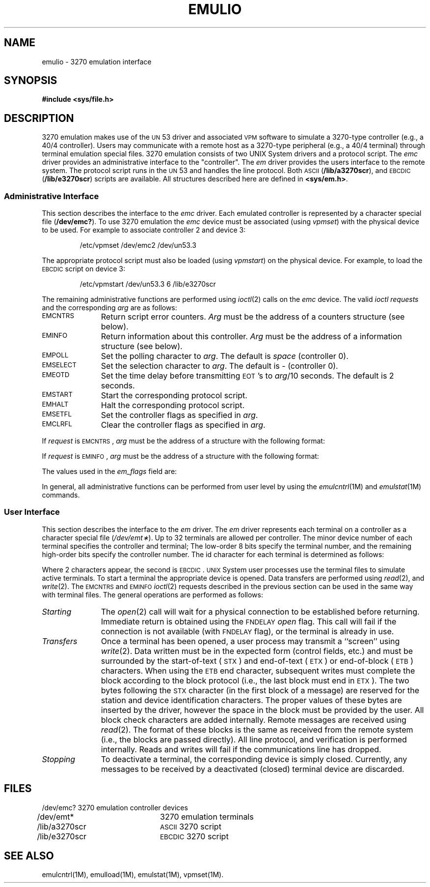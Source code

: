 '\" t
.TH EMULIO 7 "3B20S only"
.SH NAME
emulio \- 3270 emulation interface
.SH SYNOPSIS
.B #include <sys/file.h>
.SH DESCRIPTION
3270 emulation makes use of the \s-1UN\s+153 driver and associated \s-1VPM\s+1
software to simulate a 3270-type controller (e.g., a 40/4 controller).
Users may communicate with a remote host as a 3270-type peripheral
(e.g., a 40/4 terminal) through terminal emulation special files.
3270 emulation consists of two UNIX System drivers and a protocol script.
The
.I emc
driver provides an administrative interface to the "controller".
The
.I em
driver provides the users interface to the remote system.
The protocol script runs in the \s-1UN\s+153 and handles the line protocol.
Both \s-1ASCII\s+1
.RB ( /lib/a3270scr ),
and \s-1EBCDIC\s+1
.RB ( /lib/e3270scr )
scripts are available.
All structures described here are defined in
.BR <sys/em.h> .
.PP
.SS "Administrative Interface"
This section describes the interface to the
.I emc
driver.
Each emulated controller is represented by a character special file
.RB ( /dev/emc? ).
To use 3270 emulation the
.I emc
device must be associated (using
.IR vpmset )
with the physical device to be used.
For example to associate controller 2 and device 3:
.PP
.RS
/etc/vpmset \|/dev/emc2 \|/dev/un53.3
.RE
.PP
The appropriate protocol script must also be loaded (using
.IR vpmstart )
on the physical device.
For example, to load the \s-1EBCDIC\s+1 script on device 3:
.PP
.RS
/etc/vpmstart \|/dev/un53.3 \|6 \|/lib/e3270scr
.RE
.PP
The remaining administrative functions are performed using
.IR ioctl (2)
calls on the
.I emc
device.
The valid
.I ioctl
.I requests
and the corresponding
.I arg
are as follows:
.PP
.TP \w'EMSELECT\ \ \ 'u
.SM EMCNTRS
Return script error counters.
.I Arg
must be the address of a counters structure (see below).
.TP
.SM EMINFO
Return information about this controller.
.I Arg
must be the address of a information structure (see below).
.TP
.SM EMPOLL
Set the polling character to
.IR arg .
The default is
.I space
(controller 0).
.TP
.SM EMSELECT
Set the selection character to
.IR arg .
The default is
.RI " \- "
(controller 0).
.TP
.SM EMEOTD
Set the time delay before transmitting \s-1EOT\s+1's to
.IR arg /10
seconds.
The default is 2 seconds.
.TP
.SM EMSTART
Start the corresponding protocol script.
.TP
.SM EMHALT
Halt the corresponding protocol script.
.TP
.SM EMSETFL
Set the controller flags as specified in
.IR arg .
.TP
.SM EMCLRFL
Clear the controller flags as specified in
.IR arg .
.PP
If
.I request
is
.SM EMCNTRS\*S,
.I arg
must be the address of a structure with the following format:
.PP
.RS
.br
.ne 17v
.TS
l1 l1 l1 l.
struct	emcntrs {
	short	rtmout;	/\(** 3 sec rcv timeouts \(**/
	short	xtmout;	/\(** 1.5 sec timeouts, getxbuf \(**/
	short	ptmout;	/\(** 1.5 sec timeout on \s-1POLL\s+1 \(**/
	short	rcvnak;	/\(** \s-1NAK\s+1's received \(**/
	short	xmtnak;	/\(** \s-1NAK\s+1's transmitted \(**/
	short	rcvenq;	/\(** \s-1ENQ\s+1's received \(**/
	short	xmtenq;	/\(** \s-1ENQ\s+1's transmitted \(**/
	short	crcerrs;	/\(** \s-1CRC\s+1 errors \(**/
	short	roflo;	/\(** receive blocks to large \(**/
	short	rgarb;	/\(** Junk receive messages \(**/
	short	xgarb;	/\(** Garbage xmit buffers \(**/
	short	rparerr;	/\(** Bad parity on rcv blocks \(**/
	short	xparerr;	/\(** Bad parity on xmit bufs \(**/
	short	lrcerrs;	/\(** \s-1LRC\s+1 errors \(**/
	short	eotrmsg;	/\(** \s-1EOT\s+1's when block expected \(**/
	short	cmgarb;	/\(** Junk in \s-1LISTEN\s+1 state \(**/
	short	gmgarb;	/\(** Junk in \s-1TRASH\s+1 state \(**/
};
.TE
.RE
.PP
If
.I request
is
.SM EMINFO\*S,
.I arg
must be the address of a structure with the following format:
.PP
.RS
.br
.ne 8v
.TS
l1 l1 l1 l.
struct	eminfo {
	short	em_flags;	/\(** Flags \(**/
	short	em_code;	/\(** Code \(**/
	char	em_staid;	/\(** Polling character \(**/
	char	em_termid;	/\(** Selection character \(**/
	char	em_rdev;	/\(** Real device \(**/
};
.TE
.RE
.PP
The values used in the
.I em_flags
field are:
.PP
.RS
.br
.ne 9v
.TS
l lp-1 l l.
#define	EM_ASC	0x01	/\(** The controller is \s-1ASCII\s+1 \(**/
#define	EM_RUN	0x02	/\(** The controller is usable \(**/
#define	EM_STATS	0x04	/\(** The cntrs are available \(**/
#define	EM_RBUF	0x08	/\(** Rcv buffers are needed \(**/
#define	EM_SCERR	0x10	/\(** Script error \s-1(ERRTERM)\s+1 \(**/
#define	EM_STERR	0x20	/\(** Startup error \(**/
#define	EM_TRACE	0x40	/\(** Script tracing flag \(**/
#define	EM_STOK	0x80	/\(** Started OK \(**/
.TE
.RE
.PP
In general, all administrative functions can be performed from user
level by using the
.IR emulcntrl (1M)
and
.IR emulstat (1M)
commands.
.PP
.SS "User Interface"
This section describes the interface to the
.I em
driver.
The
.I em
driver represents each terminal on a controller as a character special file
.RI ( /dev/emt\(** ).
Up to 32 terminals are allowed per controller.
The minor device number of each terminal specifies the controller and terminal;
The low-order 8 bits specify the terminal number,
and the remaining high-order bits specify the controller number.
The id character for each terminal is determined as follows:
.PP
.TS
center box ;
c | c | c | c
n | c | n | c .
Term	Id	Term	Id
=
0	SP	16	&
1	A	17	J
2	B	18	K
3	C	19	L
4	D	20	M
5	E	21	N
6	F	22	O
7	G	23	P
8	H	24	Q
9	I	25	R
10	[ \(ct	26	] !
11	.	27	$
12	<	28	*
13	(	29	)
14	+	30	;
15	! |	31	^ \(no
.TE
.PP
Where 2 characters appear, the second is \s-1EBCDIC\s+1.
\s-1UNIX\s+1 System user processes use the terminal files to simulate active terminals.
To start a terminal the appropriate device is opened.
Data transfers are performed using
.IR read (2),
and
.IR write (2).
The \s-1EMCNTRS\s+1 and \s-1EMINFO\s+1
.IR ioctl (2)
requests described in the previous section can be used in the same way
with terminal files.
The general operations are performed as follows:
.PP
.TP \w'\fITransfers\fP\ \ 'u
.I Starting
The
.IR open (2)
call will wait for a physical connection to be established before returning.
Immediate return is obtained using the \s-1FNDELAY\s+1
.I open
flag.
This call will fail if the connection is not available (with
\s-1FNDELAY\s+1 flag), or the terminal is already in use.
.TP
.I Transfers
Once a terminal has been opened, a user process may transmit a ``screen'' using
.IR write (2).
Data written must be in the expected form (control fields, etc.) and
must be surrounded by the start-of-text (\s-1STX\s+1) and
end-of-text (\s-1ETX\s+1) or end-of-block (\s-1ETB\s+1) characters.
When using the \s-1ETB\s+1 end character, subsequent writes must complete the block
according to the block protocol (i.e., the last block must end in \s-1ETX\s+1).
The two bytes following the \s-1STX\s+1 character (in the first block of a message)
are reserved for the station and device identification characters.
The proper values of these bytes are inserted by the driver, however the
space in the block must be provided by the user.
All block check characters are added internally.
Remote messages are received using
.IR read (2).
The format of these blocks is the same as received from the remote system
(i.e., the blocks are passed directly).
All line protocol, and verification is performed internally.
Reads and writes will fail if the communications line has dropped.
.TP
.I Stopping
To deactivate a terminal, the corresponding device is simply closed.
Currently, any messages to be received by a deactivated (closed)
terminal device are discarded.
.SH FILES
.nf
/dev/emc?		3270 emulation controller devices
/dev/emt*		3270 emulation terminals
/lib/a3270scr	\s-1ASCII\s+1 3270 script
/lib/e3270scr	\s-1EBCDIC\s+1 3270 script
.SH "SEE ALSO"
emulcntrl(1M),
emulload(1M),
emulstat(1M),
vpmset(1M).
.\"	@(#)emulio.7	5.2 of 5/18/82
